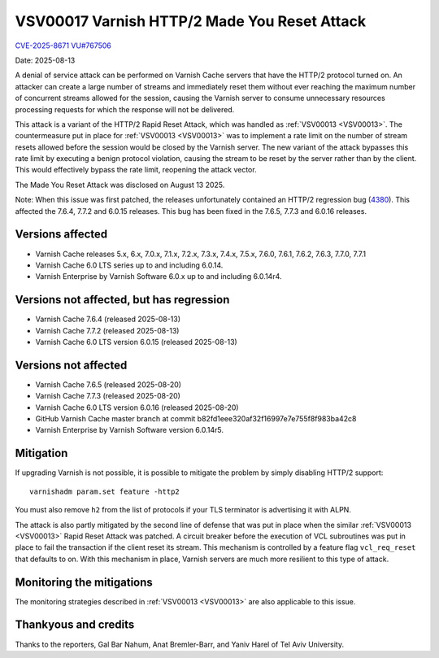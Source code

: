 .. _VSV00017:

VSV00017 Varnish HTTP/2 Made You Reset Attack
=============================================

`CVE-2025-8671 <https://www.cve.org/CVERecord?id=CVE-2025-8671>`_
`VU#767506 <https://kb.cert.org/vuls/id/767506>`_

Date: 2025-08-13

A denial of service attack can be performed on Varnish Cache servers that
have the HTTP/2 protocol turned on. An attacker can create a large number
of streams and immediately reset them without ever reaching the maximum
number of concurrent streams allowed for the session, causing the Varnish
server to consume unnecessary resources processing requests for which the
response will not be delivered.

This attack is a variant of the HTTP/2 Rapid Reset Attack, which was
handled as :ref:`VSV00013 <VSV00013>`. The countermeasure put in place for
:ref:`VSV00013 <VSV00013>` was to implement a rate limit on the number of
stream resets allowed before the session would be closed by the Varnish
server. The new variant of the attack bypasses this rate limit by
executing a benign protocol violation, causing the stream to be reset by
the server rather than by the client. This would effectively bypass the
rate limit, reopening the attack vector.

The Made You Reset Attack was disclosed on August 13 2025.

Note: When this issue was first patched, the releases unfortunately
contained an HTTP/2 regression bug (4380_). This affected the 7.6.4, 7.7.2
and 6.0.15 releases. This bug has been fixed in the 7.6.5, 7.7.3 and
6.0.16 releases.

.. _4380: https://github.com/varnishcache/varnish-cache/issues/4380

Versions affected
-----------------

* Varnish Cache releases 5.x, 6.x, 7.0.x, 7.1.x, 7.2.x, 7.3.x, 7.4.x,
  7.5.x, 7.6.0, 7.6.1, 7.6.2, 7.6.3, 7.7.0, 7.7.1

* Varnish Cache 6.0 LTS series up to and including 6.0.14.

* Varnish Enterprise by Varnish Software 6.0.x up to and including 6.0.14r4.

Versions not affected, but has regression
-----------------------------------------

* Varnish Cache 7.6.4 (released 2025-08-13)

* Varnish Cache 7.7.2 (released 2025-08-13)

* Varnish Cache 6.0 LTS version 6.0.15 (released 2025-08-13)

Versions not affected
---------------------

* Varnish Cache 7.6.5 (released 2025-08-20)

* Varnish Cache 7.7.3 (released 2025-08-20)

* Varnish Cache 6.0 LTS version 6.0.16 (released 2025-08-20)

* GitHub Varnish Cache master branch at commit b82fd1eee320af32f16997e7e755f8f983ba42c8

* Varnish Enterprise by Varnish Software version 6.0.14r5.

Mitigation
----------

If upgrading Varnish is not possible, it is possible to mitigate the
problem by simply disabling HTTP/2 support::

    varnishadm param.set feature -http2

You must also remove ``h2`` from the list of protocols if your TLS
terminator is advertising it with ALPN.

The attack is also partly mitigated by the second line of defense that was
put in place when the similar :ref:`VSV00013 <VSV00013>` Rapid Reset
Attack was patched. A circuit breaker before the execution of VCL
subroutines was put in place to fail the transaction if the client reset
its stream. This mechanism is controlled by a feature flag
``vcl_req_reset`` that defaults to on. With this mechanism in place,
Varnish servers are much more resilient to this type of attack.

Monitoring the mitigations
--------------------------

The monitoring strategies described in :ref:`VSV00013 <VSV00013>` are also
applicable to this issue.


Thankyous and credits
---------------------

Thanks to the reporters, Gal Bar Nahum, Anat Bremler-Barr, and Yaniv Harel
of Tel Aviv University.
